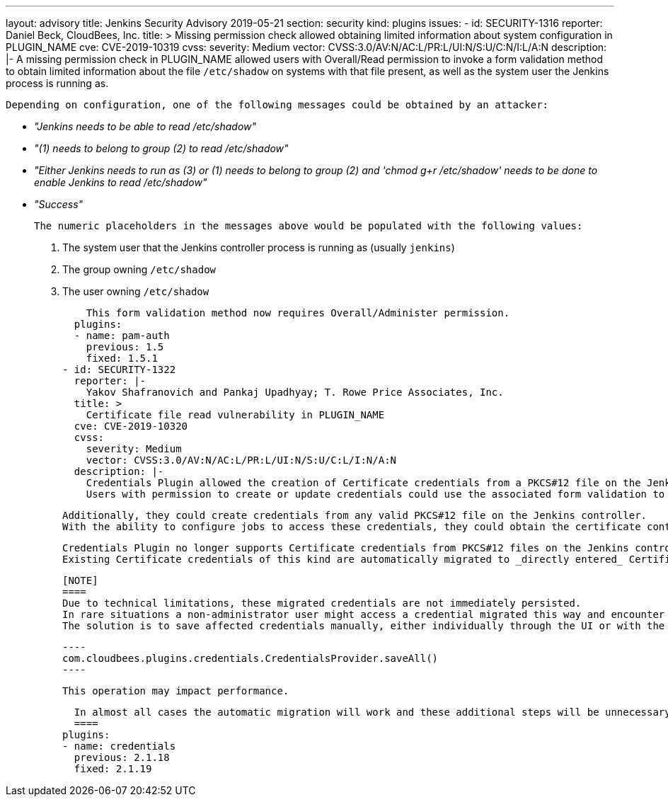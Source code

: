 ---
layout: advisory
title: Jenkins Security Advisory 2019-05-21
section: security
kind: plugins
issues:
- id: SECURITY-1316
  reporter: Daniel Beck, CloudBees, Inc.
  title: >
    Missing permission check allowed obtaining limited information about system configuration in PLUGIN_NAME
  cve: CVE-2019-10319
  cvss:
    severity: Medium
    vector: CVSS:3.0/AV:N/AC:L/PR:L/UI:N/S:U/C:N/I:L/A:N
  description: |-
    A missing permission check in PLUGIN_NAME allowed users with Overall/Read permission to invoke a form validation method to obtain limited information about the file `/etc/shadow` on systems with that file present, as well as the system user the Jenkins process is running as.

    Depending on configuration, one of the following messages could be obtained by an attacker:

    * _"Jenkins needs to be able to read /etc/shadow"_
    * _"(1) needs to belong to group (2) to read /etc/shadow"_
    * _"Either Jenkins needs to run as (3) or (1) needs to belong to group (2) and 'chmod g+r /etc/shadow' needs to be done to enable Jenkins to read /etc/shadow"_
    * _"Success"_

    The numeric placeholders in the messages above would be populated with the following values:

    . The system user that the Jenkins controller process is running as (usually `jenkins`)
    . The group owning `/etc/shadow`
    . The user owning `/etc/shadow`

    This form validation method now requires Overall/Administer permission.
  plugins:
  - name: pam-auth
    previous: 1.5
    fixed: 1.5.1
- id: SECURITY-1322
  reporter: |-
    Yakov Shafranovich and Pankaj Upadhyay; T. Rowe Price Associates, Inc.
  title: >
    Certificate file read vulnerability in PLUGIN_NAME
  cve: CVE-2019-10320
  cvss:
    severity: Medium
    vector: CVSS:3.0/AV:N/AC:L/PR:L/UI:N/S:U/C:L/I:N/A:N
  description: |-
    Credentials Plugin allowed the creation of Certificate credentials from a PKCS#12 file on the Jenkins controller.
    Users with permission to create or update credentials could use the associated form validation to confirm the existence of files with an attacker-specified path.

    Additionally, they could create credentials from any valid PKCS#12 file on the Jenkins controller.
    With the ability to configure jobs to access these credentials, they could obtain the certificate content.

    Credentials Plugin no longer supports Certificate credentials from PKCS#12 files on the Jenkins controller file system.
    Existing Certificate credentials of this kind are automatically migrated to _directly entered_ Certificate credentials during Jenkins startup.

    [NOTE]
    ====
    Due to technical limitations, these migrated credentials are not immediately persisted.
    In rare situations a non-administrator user might access a credential migrated this way and encounter a permission error.
    The solution is to save affected credentials manually, either individually through the UI or with the following script for the Script Console:

    ----
    com.cloudbees.plugins.credentials.CredentialsProvider.saveAll()
    ----

    This operation may impact performance.

    In almost all cases the automatic migration will work and these additional steps will be unnecessary.
    ====
  plugins:
  - name: credentials
    previous: 2.1.18
    fixed: 2.1.19
